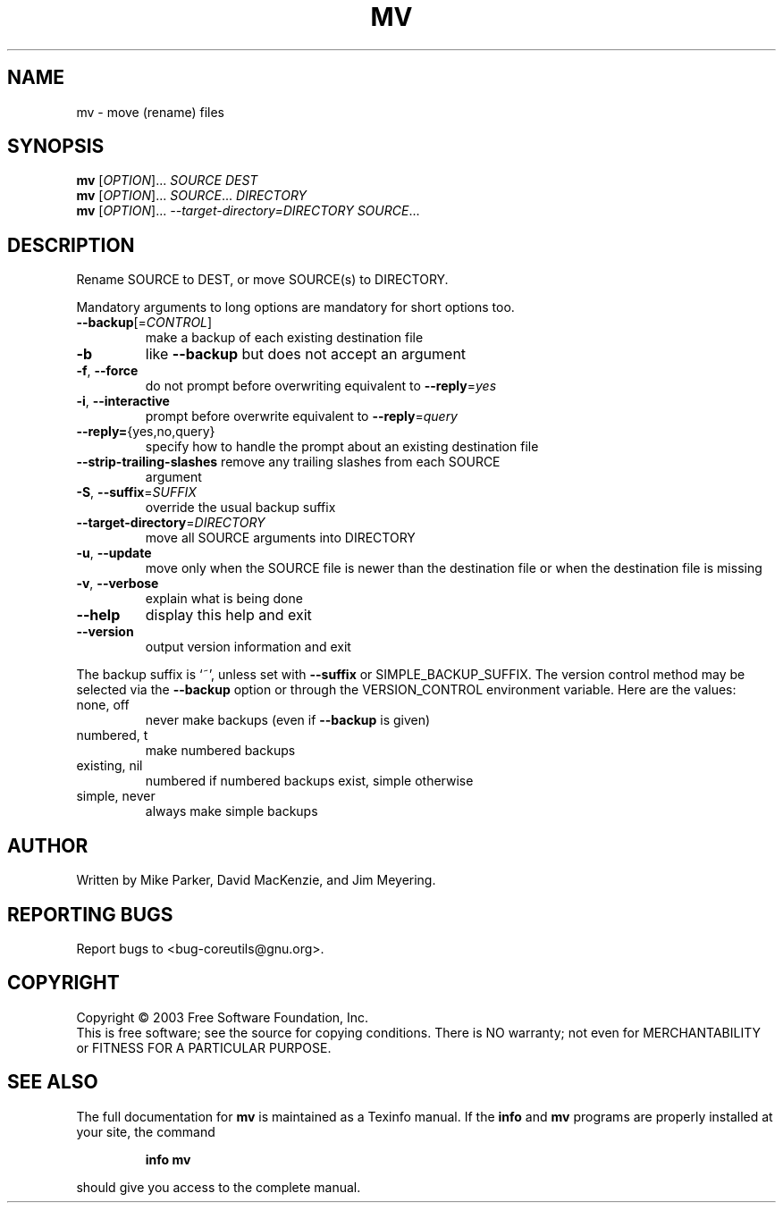 .\" DO NOT MODIFY THIS FILE!  It was generated by help2man 1.29.
.TH MV "1" "March 2003" "mv (coreutils) 5.0" "User Commands"
.SH NAME
mv \- move (rename) files
.SH SYNOPSIS
.B mv
[\fIOPTION\fR]... \fISOURCE DEST\fR
.br
.B mv
[\fIOPTION\fR]... \fISOURCE\fR... \fIDIRECTORY\fR
.br
.B mv
[\fIOPTION\fR]... \fI--target-directory=DIRECTORY SOURCE\fR...
.SH DESCRIPTION
.\" Add any additional description here
.PP
Rename SOURCE to DEST, or move SOURCE(s) to DIRECTORY.
.PP
Mandatory arguments to long options are mandatory for short options too.
.TP
\fB\-\-backup\fR[=\fICONTROL\fR]
make a backup of each existing destination file
.TP
\fB\-b\fR
like \fB\-\-backup\fR but does not accept an argument
.TP
\fB\-f\fR, \fB\-\-force\fR
do not prompt before overwriting
equivalent to \fB\-\-reply\fR=\fIyes\fR
.TP
\fB\-i\fR, \fB\-\-interactive\fR
prompt before overwrite
equivalent to \fB\-\-reply\fR=\fIquery\fR
.TP
\fB\-\-reply=\fR{yes,no,query}
specify how to handle the prompt about an
existing destination file
.TP
\fB\-\-strip\-trailing\-slashes\fR remove any trailing slashes from each SOURCE
argument
.TP
\fB\-S\fR, \fB\-\-suffix\fR=\fISUFFIX\fR
override the usual backup suffix
.TP
\fB\-\-target\-directory\fR=\fIDIRECTORY\fR
move all SOURCE arguments into DIRECTORY
.TP
\fB\-u\fR, \fB\-\-update\fR
move only when the SOURCE file is newer
than the destination file or when the
destination file is missing
.TP
\fB\-v\fR, \fB\-\-verbose\fR
explain what is being done
.TP
\fB\-\-help\fR
display this help and exit
.TP
\fB\-\-version\fR
output version information and exit
.PP
The backup suffix is `~', unless set with \fB\-\-suffix\fR or SIMPLE_BACKUP_SUFFIX.
The version control method may be selected via the \fB\-\-backup\fR option or through
the VERSION_CONTROL environment variable.  Here are the values:
.TP
none, off
never make backups (even if \fB\-\-backup\fR is given)
.TP
numbered, t
make numbered backups
.TP
existing, nil
numbered if numbered backups exist, simple otherwise
.TP
simple, never
always make simple backups
.SH AUTHOR
Written by Mike Parker, David MacKenzie, and Jim Meyering.
.SH "REPORTING BUGS"
Report bugs to <bug-coreutils@gnu.org>.
.SH COPYRIGHT
Copyright \(co 2003 Free Software Foundation, Inc.
.br
This is free software; see the source for copying conditions.  There is NO
warranty; not even for MERCHANTABILITY or FITNESS FOR A PARTICULAR PURPOSE.
.SH "SEE ALSO"
The full documentation for
.B mv
is maintained as a Texinfo manual.  If the
.B info
and
.B mv
programs are properly installed at your site, the command
.IP
.B info mv
.PP
should give you access to the complete manual.
